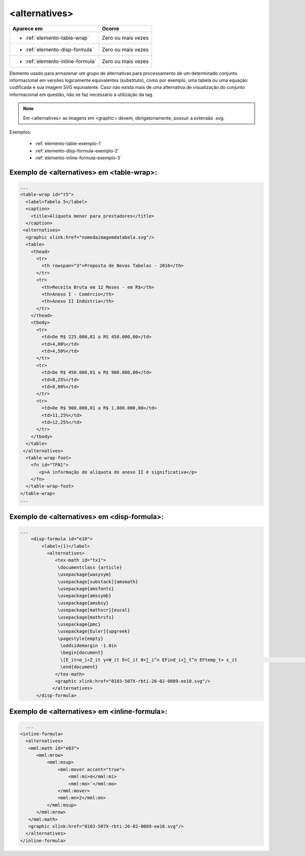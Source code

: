 ﻿.. _elemento-alternatives:

<alternatives>
==============

+----------------------------------+--------------------+
| Aparece em                       | Ocorre             |
+==================================+====================+
| * :ref:`elemento-table-wrap`     | Zero ou mais vezes |
+----------------------------------+--------------------+
| * :ref:`elemento-disp-formula`   | Zero ou mais vezes |
+----------------------------------+--------------------+
| * :ref:`elemento-inline-formula` | Zero ou mais vezes |
+----------------------------------+--------------------+


Elemento usado para armazenar um grupo de alternativas para processamento de um determinado conjunto informacional em versões logicamente equivalentes (substituto), como por exemplo, uma tabela ou uma equação codificada e sua imagem SVG equivalente. Caso não exista mais de uma alternativa de visualização do conjunto informacional em questão, não se faz necessário a utilização da tag. 

.. note:: Em <alternatives> as imagens em <graphic> devem, obrigatoriamente, possuir a extensão .svg.

Exemplos:

  * :ref:`elemento-table-exemplo-1`
  * :ref:`elemento-disp-formula-exemplo-2`
  * :ref:`elemento-inline-formula-exemplo-3`

.. _elemento-table-exemplo-1:

Exemplo de <alternatives> em <table-wrap>:
------------------------------------------

.. code-block:: xml

    ...
    <table-wrap id="t5">
      <label>Tabela 5</label>
      <caption>
        <title>Alíquota menor para prestadores</title>
      </caption>
     <alternatives>
      <graphic xlink:href="nomedaimagemdatabela.svg"/>
      <table>
        <thead>
          <tr>
            <th rowspan="3">Proposta de Novas Tabelas - 2016</th>
          </tr>
          <tr>
            <th>Receita Bruta em 12 Meses - em R$</th>
            <th>Anexo I - Comércio</th>
            <th>Anexo II Indústria</th>
          </tr>
        </thead>
        <tbody>
          <tr>
            <td>De R$ 225.000,01 a RS 450.000,00</td>
            <td>4,00%</td>
            <td>4,50%</td>
          </tr>
          <tr>
            <td>De R$ 450.000,01 a R$ 900.000,00</td>
            <td>8,25%</td>
            <td>8,00%</td>
          </tr>
          <tr>
            <td>De R$ 900.000,01 a R$ 1.800.000,00</td>
            <td>11,25%</td>
            <td>12,25%</td>
          </tr>
        </tbody>
      </table>
     </alternatives>
      <table-wrap-foot>
        <fn id="TFN1">
           <p>A informação de alíquota do anexo II é significativa</p>
        </fn>
      </table-wrap-foot>
    </table-wrap>
    ...
.. _elemento-disp-formula-exemplo-2:

Exemplo de <alternatives> em <disp-formula>:
--------------------------------------------

.. code-block:: xml

    ...
        <disp-formula id="e10">
            <label>(1)</label>
              <alternatives>
                 <tex-math id="tx1">
                  \documentclass {article}
                  \usepackage{wasysym}
                  \usepackage[substack]{amsmath}
                  \usepackage{amsfonts}
                  \usepackage{amssymb}
                  \usepackage{amsbsy}
                  \usepackage[mathscr]{eucal}
                  \usepackage{mathrsfs}                           
                  \usepackage{pmc}
                  \usepackage[Euler]{upgreek}
                  \pagestyle{empty}
                   \oddsidemargin -1.0in
                   \begin{document}
                   \[E_it=α_i+Z_it γ+W_it δ+C_it θ+∑_i^n EFind_i+∑_t^n EFtemp_t+ ε_it                                 \]
                   \end{document}
                 </tex-math>
                 <graphic xlink:href="0103-507X-rbti-26-02-0089-ee10.svg"/>
                </alternatives>
          </disp-formula>

.. _elemento-inline-formula-exemplo-3:

Exemplo de <alternatives> em <inline-formula>:
----------------------------------------------

.. code-block:: xml

    ...
  <inline-formula>
    <alternatives>
     <mml:math id="e03">
        <mml:mrow>
            <mml:msup>
                <mml:mover accent="true">
                    <mml:mi>σ</mml:mi>
                    <mml:mo>ˆ</mml:mo>
                </mml:mover>
                <mml:mn>2</mml:mn>
            </mml:msup>
        </mml:mrow>
     </mml:math>
     <graphic xlink:href="0103-507X-rbti-26-02-0089-ee10.svg"/>
    </alternatives>
  </inline-formula>
